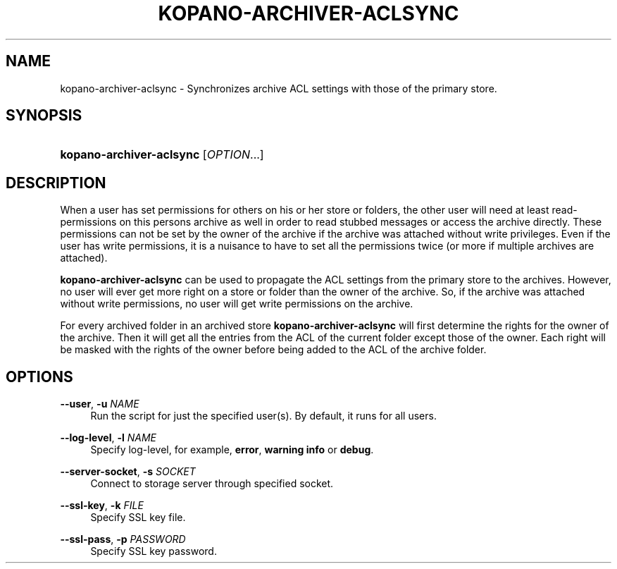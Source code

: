.TH "KOPANO\-ARCHIVER\-ACLSYNC" "8" "November 2016" "Kopano 8" "Kopano Core user reference"
.\" http://bugs.debian.org/507673
.ie \n(.g .ds Aq \(aq
.el       .ds Aq '
.\" disable hyphenation
.nh
.\" disable justification (adjust text to left margin only)
.ad l
.SH "NAME"
kopano-archiver-aclsync \- Synchronizes archive ACL settings with those of the primary store.
.SH "SYNOPSIS"
.HP \w'\fBkopano\-archiver\-aclsync\fR\ 'u
\fBkopano\-archiver\-aclsync\fR [\fIOPTION\fR...]
.SH "DESCRIPTION"
.PP
When a user has set permissions for others on his or her store or folders, the other user will need at least read\-permissions on this persons archive as well in order to read stubbed messages or access the archive directly. These permissions can not be set by the owner of the archive if the archive was attached without write privileges. Even if the user has write permissions, it is a nuisance to have to set all the permissions twice (or more if multiple archives are attached).
.PP
\fBkopano\-archiver\-aclsync\fR
can be used to propagate the ACL settings from the primary store to the archives. However, no user will ever get more right on a store or folder than the owner of the archive. So, if the archive was attached without write permissions, no user will get write permissions on the archive.
.PP
For every archived folder in an archived store
\fBkopano\-archiver\-aclsync \fRwill first determine the rights for the owner of the archive. Then it will get all the entries from the ACL of the current folder except those of the owner. Each right will be masked with the rights of the owner before being added to the ACL of the archive folder.
.SH "OPTIONS"
.PP
\fB\-\-user\fR, \fB\-u\fR \fINAME\fR
.RS 4
Run the script for just the specified user(s). By default, it runs for all users.
.RE
.PP
\fB\-\-log\-level\fR, \fB\-l\fR \fINAME\fR
.RS 4
Specify log\-level, for example, \fBerror\fP, \fBwarning\fP \fBinfo\fP or \fBdebug\fP.
.RE
.PP
\fB\-\-server\-socket\fR, \fB\-s\fR \fISOCKET\fR
.RS 4
Connect to storage server through specified socket.
.RE
.PP
\fB\-\-ssl\-key\fR, \fB\-k\fR \fIFILE\fR
.RS 4
Specify SSL key file.
.RE
.PP
\fB\-\-ssl\-pass\fR, \fB\-p\fR \fIPASSWORD\fR
.RS 4
Specify SSL key password.
.RE
